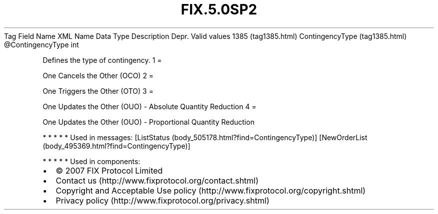 .TH FIX.5.0SP2 "" "" "Tag #1385"
Tag
Field Name
XML Name
Data Type
Description
Depr.
Valid values
1385 (tag1385.html)
ContingencyType (tag1385.html)
\@ContingencyType
int
.PP
Defines the type of contingency.
1
=
.PP
One Cancels the Other (OCO)
2
=
.PP
One Triggers the Other (OTO)
3
=
.PP
One Updates the Other (OUO) - Absolute Quantity Reduction
4
=
.PP
One Updates the Other (OUO) - Proportional Quantity Reduction
.PP
   *   *   *   *   *
Used in messages:
[ListStatus (body_505178.html?find=ContingencyType)]
[NewOrderList (body_495369.html?find=ContingencyType)]
.PP
   *   *   *   *   *
Used in components:

.PD 0
.P
.PD

.PP
.PP
.IP \[bu] 2
© 2007 FIX Protocol Limited
.IP \[bu] 2
Contact us (http://www.fixprotocol.org/contact.shtml)
.IP \[bu] 2
Copyright and Acceptable Use policy (http://www.fixprotocol.org/copyright.shtml)
.IP \[bu] 2
Privacy policy (http://www.fixprotocol.org/privacy.shtml)
